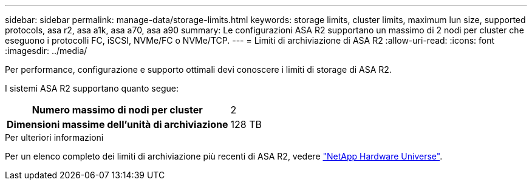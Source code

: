 ---
sidebar: sidebar 
permalink: manage-data/storage-limits.html 
keywords: storage limits, cluster limits, maximum lun size, supported protocols, asa r2, asa a1k, asa a70, asa a90 
summary: Le configurazioni ASA R2 supportano un massimo di 2 nodi per cluster che eseguono i protocolli FC, iSCSI, NVMe/FC o NVMe/TCP. 
---
= Limiti di archiviazione di ASA R2
:allow-uri-read: 
:icons: font
:imagesdir: ../media/


[role="lead"]
Per performance, configurazione e supporto ottimali devi conoscere i limiti di storage di ASA R2.

I sistemi ASA R2 supportano quanto segue:

[cols="1h, 1"]
|===


| Numero massimo di nodi per cluster | 2 


| Dimensioni massime dell'unità di archiviazione | 128 TB 
|===
.Per ulteriori informazioni
Per un elenco completo dei limiti di archiviazione più recenti di ASA R2, vedere link:https://hwu.netapp.com/["NetApp Hardware Universe"^].
